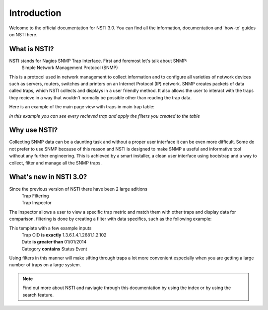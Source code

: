 Introduction
============

Welcome to the official documentation for NSTI 3.0.  You can find all the information, documentation and 'how-to' guides on NSTI here.

What is NSTI?
-------------
NSTI stands for Nagios SNMP Trap Interface.  First and foremost let's talk about SNMP:
	Simple Network Management Protocol (SNMP)

This is a protocol used in network management to collect information and to configure all varieties of network devices such as servers, routers, switches and printers on an Internet Protocol (IP) network.  SNMP creates packets of data called traps, which NSTI collects and displays in a user friendly method.  It also allows the user to interact with the traps they recieve in a way that wouldn't normally be possible other than reading the trap data. 

Here is an example of the main page view with traps in main trap table:

.. image:: nstimain.png
	:align: center

*In this example you can see every recieved trap and apply the filters you created to the table*

Why use NSTI?
-------------
Collecting SNMP data can be a daunting task and without a proper user interface it can be even more difficult.  Some do not prefer to use SNMP because of this reason and NSTI is designed to make SNMP a useful and informative tool without any further engineering.  This is achieved by a smart installer, a clean user interface using bootstrap and a way to collect, filter and manage all the SNMP traps.


What's new in NSTI 3.0?
-----------------------
Since the previous version of NSTI there have been 2 large aditions
        | Trap Filtering 
        | Trap Inspector

The Inspector allows a user to view a specific trap metric and match them with other traps and display data for comparison. filtering is done by creating a filter with data specifics, such as the following example:

.. image:: newfilter.png
	:align: center

This template with a few example inputs
        | Trap OID **is exactly**	  1.3.6.1.4.1.2681.1.2.102
        | Date     **is greater than**     01/01/2014
        | Category **contains**		  Status Event

Using filters in this manner will make sifting through traps a lot more convenient especially when you are getting a large number of traps on a large system.

.. note::

	Find out more about NSTI and naviagte through this documentation by using the index or by using the search feature.
